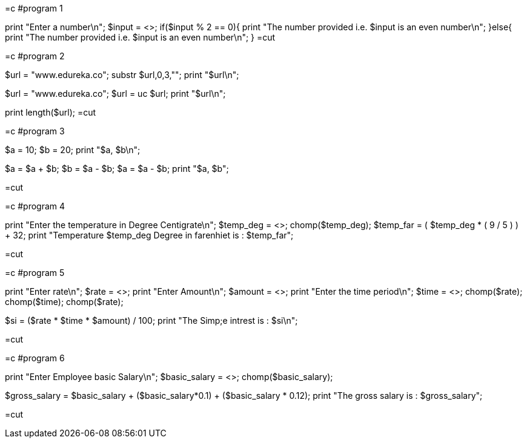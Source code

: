 =c
	#program 1

print "Enter a number\n";
$input = <>;
if($input % 2 == 0){
	print "The number provided i.e. $input is an even number\n";
}else{
	print "The number provided i.e. $input is an even number\n";
}
=cut

=c
	#program 2

$url = "www.edureka.co";
substr $url,0,3,"";
print "$url\n";

$url = "www.edureka.co";
$url = uc $url;
print "$url\n";

print length($url);
=cut

=c
	#program 3
	
$a = 10;
$b = 20;
print "$a, $b\n";

$a = $a + $b;
$b = $a - $b;
$a = $a - $b;
print "$a, $b";

=cut

=c
	#program 4
	
print "Enter the temperature in Degree Centigrate\n";
$temp_deg = <>;
chomp($temp_deg);
$temp_far = ( $temp_deg * ( 9 / 5 ) ) + 32;
print "Temperature $temp_deg Degree in farenhiet is : $temp_far";

=cut

=c
	#program 5
	
print "Enter rate\n";
$rate = <>;
print "Enter Amount\n";
$amount = <>;
print "Enter the time period\n";
$time = <>;
chomp($rate);
chomp($time);
chomp($rate);

$si = ($rate * $time * $amount) / 100;
print "The Simp;e intrest is : $si\n";

=cut

=c
	#program 6
	
print "Enter Employee basic Salary\n";
$basic_salary = <>;
chomp($basic_salary);

$gross_salary = $basic_salary + ($basic_salary*0.1) + ($basic_salary * 0.12);
print "The gross salary is : $gross_salary";

=cut
